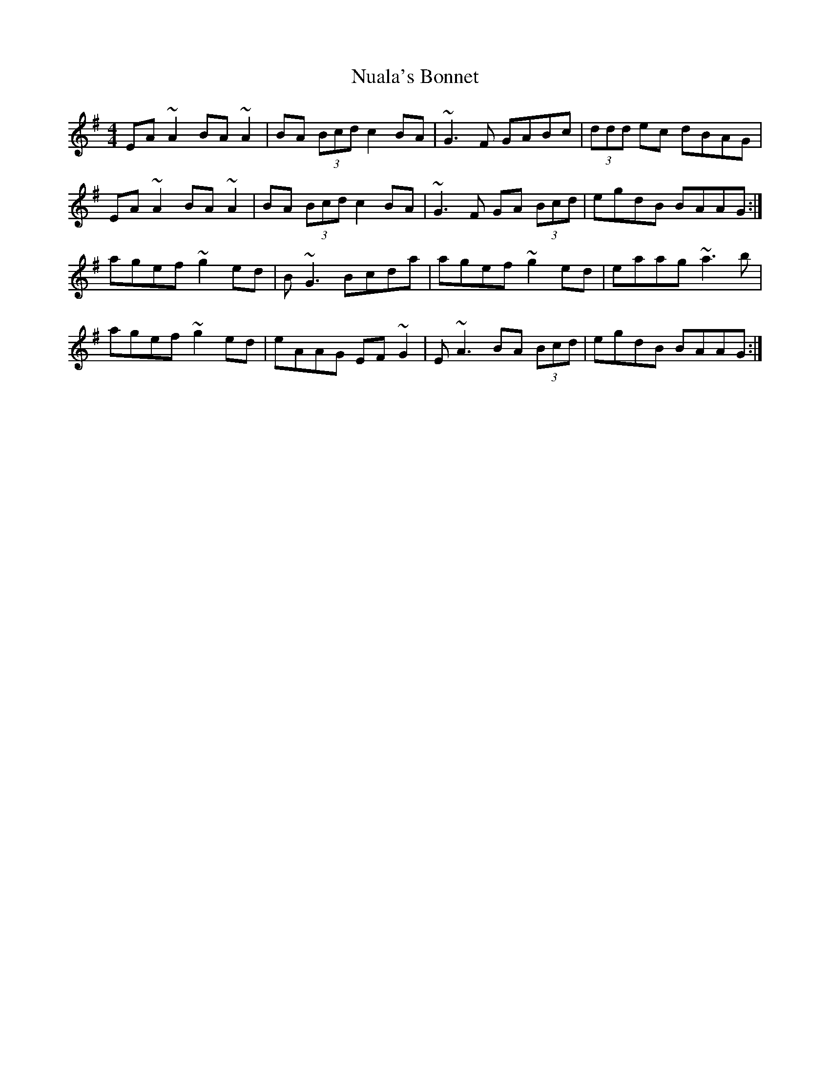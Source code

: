 X: 29713
T: Nuala's Bonnet
R: reel
M: 4/4
K: Adorian
EA~A2 BA~A2|BA (3Bcd c2BA|~G3F GABc|(3ddd ec dBAG|
EA~A2 BA~A2|BA (3Bcd c2BA|~G3F GA (3Bcd|egdB BAAG:|
agef ~g2ed|B~G3 Bcda|agef ~g2ed|eaag ~a3b|
agef ~g2ed|eAAG EF~G2|E~A3 BA (3Bcd|egdB BAAG:|

